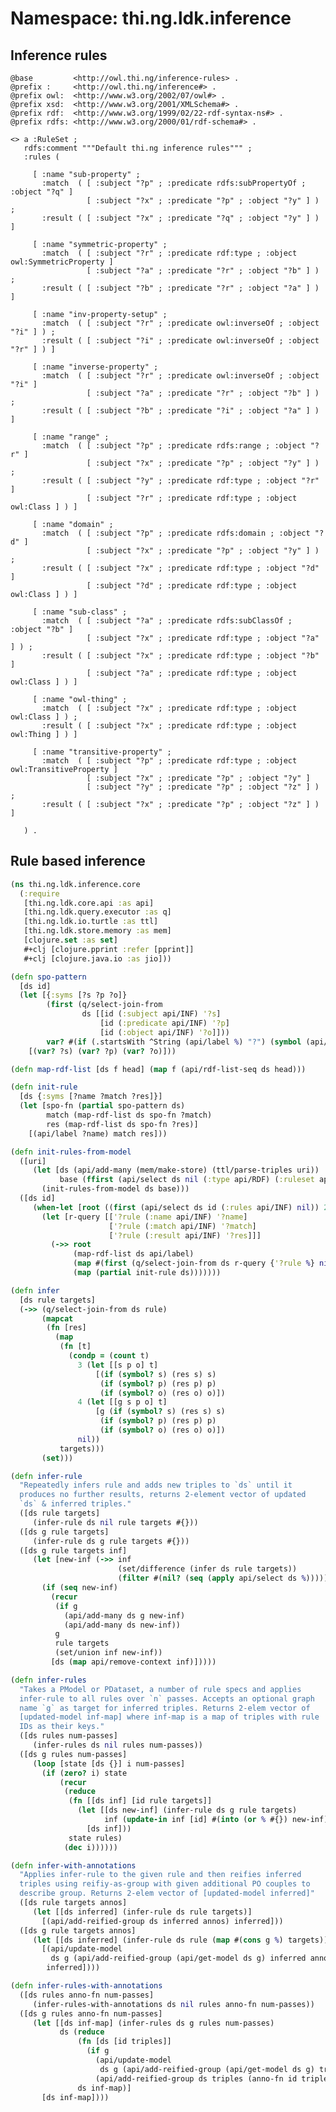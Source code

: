 #+SEQ_TODO:       TODO(t) INPROGRESS(i) WAITING(w@) | DONE(d) CANCELED(c@)
#+TAGS:           Write(w) Update(u) Fix(f) Check(c) noexport(n)
#+EXPORT_EXCLUDE_TAGS: noexport

* Namespace: thi.ng.ldk.inference

** Inference rules
#+BEGIN_SRC text :tangle babel/resources/rules/inference-rules.ttl :mkdirp yes :padline no
  @base         <http://owl.thi.ng/inference-rules> .
  @prefix :     <http://owl.thi.ng/inference#> .
  @prefix owl:  <http://www.w3.org/2002/07/owl#> .
  @prefix xsd:  <http://www.w3.org/2001/XMLSchema#> .
  @prefix rdf:  <http://www.w3.org/1999/02/22-rdf-syntax-ns#> .
  @prefix rdfs: <http://www.w3.org/2000/01/rdf-schema#> .

  <> a :RuleSet ;
     rdfs:comment """Default thi.ng inference rules""" ;
     :rules (

       [ :name "sub-property" ;
         :match  ( [ :subject "?p" ; :predicate rdfs:subPropertyOf ; :object "?q" ]
                   [ :subject "?x" ; :predicate "?p" ; :object "?y" ] ) ;
         :result ( [ :subject "?x" ; :predicate "?q" ; :object "?y" ] ) ]

       [ :name "symmetric-property" ;
         :match  ( [ :subject "?r" ; :predicate rdf:type ; :object owl:SymmetricProperty ]
                   [ :subject "?a" ; :predicate "?r" ; :object "?b" ] ) ;
         :result ( [ :subject "?b" ; :predicate "?r" ; :object "?a" ] ) ]

       [ :name "inv-property-setup" ;
         :match  ( [ :subject "?r" ; :predicate owl:inverseOf ; :object "?i" ] ) ;
         :result ( [ :subject "?i" ; :predicate owl:inverseOf ; :object "?r" ] ) ]

       [ :name "inverse-property" ;
         :match  ( [ :subject "?r" ; :predicate owl:inverseOf ; :object "?i" ]
                   [ :subject "?a" ; :predicate "?r" ; :object "?b" ] ) ;
         :result ( [ :subject "?b" ; :predicate "?i" ; :object "?a" ] ) ]

       [ :name "range" ;
         :match  ( [ :subject "?p" ; :predicate rdfs:range ; :object "?r" ]
                   [ :subject "?x" ; :predicate "?p" ; :object "?y" ] ) ;
         :result ( [ :subject "?y" ; :predicate rdf:type ; :object "?r" ]
                   [ :subject "?r" ; :predicate rdf:type ; :object owl:Class ] ) ]

       [ :name "domain" ;
         :match  ( [ :subject "?p" ; :predicate rdfs:domain ; :object "?d" ]
                   [ :subject "?x" ; :predicate "?p" ; :object "?y" ] ) ;
         :result ( [ :subject "?x" ; :predicate rdf:type ; :object "?d" ]
                   [ :subject "?d" ; :predicate rdf:type ; :object owl:Class ] ) ]

       [ :name "sub-class" ;
         :match  ( [ :subject "?a" ; :predicate rdfs:subClassOf ; :object "?b" ]
                   [ :subject "?x" ; :predicate rdf:type ; :object "?a" ] ) ;
         :result ( [ :subject "?x" ; :predicate rdf:type ; :object "?b" ]
                   [ :subject "?a" ; :predicate rdf:type ; :object owl:Class ] ) ]

       [ :name "owl-thing" ;
         :match  ( [ :subject "?x" ; :predicate rdf:type ; :object owl:Class ] ) ;
         :result ( [ :subject "?x" ; :predicate rdf:type ; :object owl:Thing ] ) ]

       [ :name "transitive-property" ;
         :match  ( [ :subject "?p" ; :predicate rdf:type ; :object owl:TransitiveProperty ]
                   [ :subject "?x" ; :predicate "?p" ; :object "?y" ]
                   [ :subject "?y" ; :predicate "?p" ; :object "?z" ] ) ;
         :result ( [ :subject "?x" ; :predicate "?p" ; :object "?z" ] ) ]

     ) .
#+END_SRC
** Rule based inference
#+BEGIN_SRC clojure :tangle babel/src/cljx/thi/ng/ldk/inference/core.cljx :mkdirp yes :padline no
  (ns thi.ng.ldk.inference.core
    (:require
     [thi.ng.ldk.core.api :as api]
     [thi.ng.ldk.query.executor :as q]
     [thi.ng.ldk.io.turtle :as ttl]
     [thi.ng.ldk.store.memory :as mem]
     [clojure.set :as set]
     ,#+clj [clojure.pprint :refer [pprint]]
     ,#+clj [clojure.java.io :as jio]))

  (defn spo-pattern
    [ds id]
    (let [{:syms [?s ?p ?o]}
          (first (q/select-join-from
                  ds [[id (:subject api/INF) '?s]
                      [id (:predicate api/INF) '?p]
                      [id (:object api/INF) '?o]]))
          var? #(if (.startsWith ^String (api/label %) "?") (symbol (api/label %)) %)]
      [(var? ?s) (var? ?p) (var? ?o)]))

  (defn map-rdf-list [ds f head] (map f (api/rdf-list-seq ds head)))

  (defn init-rule
    [ds {:syms [?name ?match ?res]}]
    (let [spo-fn (partial spo-pattern ds)
          match (map-rdf-list ds spo-fn ?match)
          res (map-rdf-list ds spo-fn ?res)]
      [(api/label ?name) match res]))

  (defn init-rules-from-model
    ([uri]
       (let [ds (api/add-many (mem/make-store) (ttl/parse-triples uri))
             base (ffirst (api/select ds nil (:type api/RDF) (:ruleset api/INF)))]
         (init-rules-from-model ds base)))
    ([ds id]
       (when-let [root ((first (api/select ds id (:rules api/INF) nil)) 2)]
         (let [r-query [['?rule (:name api/INF) '?name]
                        ['?rule (:match api/INF) '?match]
                        ['?rule (:result api/INF) '?res]]]
           (->> root
                (map-rdf-list ds api/label)
                (map #(first (q/select-join-from ds r-query {'?rule %} nil)))
                (map (partial init-rule ds)))))))

  (defn infer
    [ds rule targets]
    (->> (q/select-join-from ds rule)
         (mapcat
          (fn [res]
            (map
             (fn [t]
               (condp = (count t)
                 3 (let [[s p o] t]
                     [(if (symbol? s) (res s) s)
                      (if (symbol? p) (res p) p)
                      (if (symbol? o) (res o) o)])
                 4 (let [[g s p o] t]
                     [g (if (symbol? s) (res s) s)
                      (if (symbol? p) (res p) p)
                      (if (symbol? o) (res o) o)])
                 nil))
             targets)))
         (set)))

  (defn infer-rule
    "Repeatedly infers rule and adds new triples to `ds` until it
    produces no further results, returns 2-element vector of updated
    `ds` & inferred triples."
    ([ds rule targets]
       (infer-rule ds nil rule targets #{}))
    ([ds g rule targets]
       (infer-rule ds g rule targets #{}))
    ([ds g rule targets inf]
       (let [new-inf (->> inf
                          (set/difference (infer ds rule targets))
                          (filter #(nil? (seq (apply api/select ds %)))))]
         (if (seq new-inf)
           (recur
            (if g
              (api/add-many ds g new-inf)
              (api/add-many ds new-inf))
            g
            rule targets
            (set/union inf new-inf))
           [ds (map api/remove-context inf)]))))

  (defn infer-rules
    "Takes a PModel or PDataset, a number of rule specs and applies
    infer-rule to all rules over `n` passes. Accepts an optional graph
    name `g` as target for inferred triples. Returns 2-elem vector of
    [updated-model inf-map] where inf-map is a map of triples with rule
    IDs as their keys."
    ([ds rules num-passes]
       (infer-rules ds nil rules num-passes))
    ([ds g rules num-passes]
       (loop [state [ds {}] i num-passes]
         (if (zero? i) state
             (recur
              (reduce
               (fn [[ds inf] [id rule targets]]
                 (let [[ds new-inf] (infer-rule ds g rule targets)
                       inf (update-in inf [id] #(into (or % #{}) new-inf))]
                   [ds inf]))
               state rules)
              (dec i))))))

  (defn infer-with-annotations
    "Applies infer-rule to the given rule and then reifies inferred
    triples using reifiy-as-group with given additional PO couples to
    describe group. Returns 2-elem vector of [updated-model inferred]"
    ([ds rule targets annos]
       (let [[ds inferred] (infer-rule ds rule targets)]
         [(api/add-reified-group ds inferred annos) inferred]))
    ([ds g rule targets annos]
       (let [[ds inferred] (infer-rule ds rule (map #(cons g %) targets))]
         [(api/update-model
           ds g (api/add-reified-group (api/get-model ds g) inferred annos))
          inferred])))

  (defn infer-rules-with-annotations
    ([ds rules anno-fn num-passes]
       (infer-rules-with-annotations ds nil rules anno-fn num-passes))
    ([ds g rules anno-fn num-passes]
       (let [[ds inf-map] (infer-rules ds g rules num-passes)
             ds (reduce
                 (fn [ds [id triples]]
                   (if g
                     (api/update-model
                      ds g (api/add-reified-group (api/get-model ds g) triples (anno-fn id triples)))
                     (api/add-reified-group ds triples (anno-fn id triples))))
                 ds inf-map)]
         [ds inf-map])))
#+END_SRC
